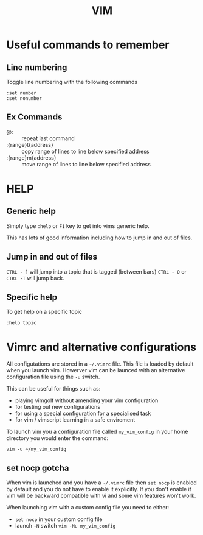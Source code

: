 #+TITLE: VIM

* Useful commands to remember

** Line numbering
Toggle line numbering with the following commands

#+BEGIN_SRC vim
:set number
:set nonumber
#+END_SRC

** Ex Commands

- @: :: repeat last command
- :{range}t{address} :: copy range of lines to line below specified address
- :{range}m{address} :: move range of lines to line below specified address

* HELP

** Generic help

Simply type ~:help~ or ~F1~ key to get into vims generic help.

This has lots of good information including how to jump in and out of files.

** Jump in and out of files

~CTRL - ]~ will jump into a topic that is tagged (between bars)
~CTRL - O~ or ~CTRL -T~ will jump back.

** Specific help

To get help on a specific topic

~:help topic~

* Vimrc and alternative configurations
All configutations are stored in a =~/.vimrc= file. This file is loaded
by default when you launch vim. Howerver vim can be launced with an
alternative configuration file using the ~-u~ switch.

This can be useful for things such as:
- playing vimgolf without amending your vim configuration
- for testing out new configurations
- for using a special configuration for a specialised task
- for vim / vimscript learning in a safe enviroment

To launch vim you a configuration file called ~my_vim_config~ in your
home directory you would enter the command:

#+BEGIN_SRC shell
vim -u ~/my_vim_config
#+END_SRC

** set nocp gotcha

When vim is launched and you have a =~/.vimrc= file then =set nocp= is
enabled by default and you do not have to enable it explicitly.
If you don't enable it vim will be backward compatible with vi and
some vim features won't work.

When launching vim with a custom config file you need to either:

- ~set nocp~ in your custom config file
- launch ~-N~ switch
  ~vim -Nu my_vim_config~

